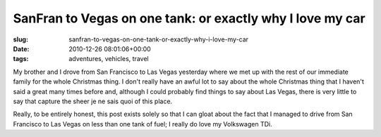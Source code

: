 SanFran to Vegas on one tank: or exactly why I love my car
==========================================================

:slug: sanfran-to-vegas-on-one-tank-or-exactly-why-i-love-my-car
:date: 2010-12-26 08:01:06+00:00
:tags: adventures, vehicles, travel

My brother and I drove from San Francisco to Las Vegas yesterday where
we met up with the rest of our immediate family for the whole Christmas
thing. I don't really have an awful lot to say about the whole Christmas
thing that I haven't said a great many times before and, although I
could probably find things to say about Las Vegas, there is very little
to say that capture the sheer je ne sais quoi of this place.

Really, to be entirely honest, this post exists solely so that I can
gloat about the fact that I managed to drive from San Francisco to Las
Vegas on less than one tank of fuel; I really do love my Volkswagen TDi.
